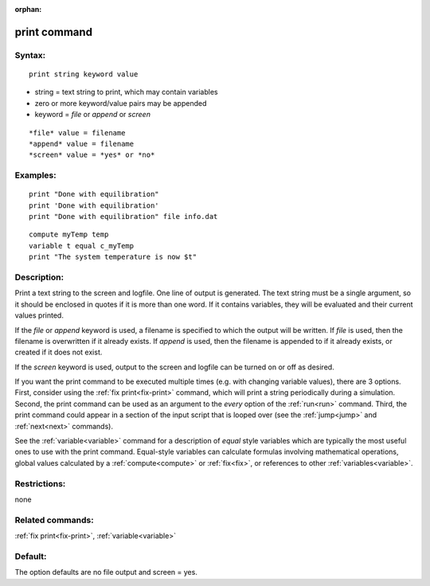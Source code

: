 
:orphan:

.. index:: print

.. _print:

.. _print-command:

#############
print command
#############

.. _print-syntax:

*******
Syntax:
*******

::

   print string keyword value

- string = text string to print, which may contain variables 

- zero or more keyword/value pairs may be appended

- keyword = *file* or *append* or *screen*

::

   *file* value = filename
   *append* value = filename
   *screen* value = *yes* or *no*

.. _print-examples:

*********
Examples:
*********

::

   print "Done with equilibration"
   print 'Done with equilibration'
   print "Done with equilibration" file info.dat

::

   compute myTemp temp
   variable t equal c_myTemp
   print "The system temperature is now $t"

.. _print-descriptio:

************
Description:
************

Print a text string to the screen and logfile.  One line of output is
generated.  The text string must be a single argument, so it should be
enclosed in quotes if it is more than one word.  If it contains
variables, they will be evaluated and their current values printed.

If the *file* or *append* keyword is used, a filename is specified to
which the output will be written.  If *file* is used, then the
filename is overwritten if it already exists.  If *append* is used,
then the filename is appended to if it already exists, or created if
it does not exist.

If the *screen* keyword is used, output to the screen and logfile can
be turned on or off as desired.

If you want the print command to be executed multiple times (e.g. with
changing variable values), there are 3 options.  First, consider using
the :ref:`fix print<fix-print>` command, which will print a string
periodically during a simulation.  Second, the print command can be
used as an argument to the *every* option of the :ref:`run<run>`
command.  Third, the print command could appear in a section of the
input script that is looped over (see the :ref:`jump<jump>` and
:ref:`next<next>` commands).

See the :ref:`variable<variable>` command for a description of *equal*
style variables which are typically the most useful ones to use with
the print command.  Equal-style variables can calculate formulas
involving mathematical operations, global values calculated by a
:ref:`compute<compute>` or :ref:`fix<fix>`, or references to other
:ref:`variables<variable>`.

.. _print-restrictio:

*************
Restrictions:
*************

none

.. _print-related-commands:

*****************
Related commands:
*****************

:ref:`fix print<fix-print>`, :ref:`variable<variable>`

.. _print-default:

********
Default:
********

The option defaults are no file output and screen = yes.

